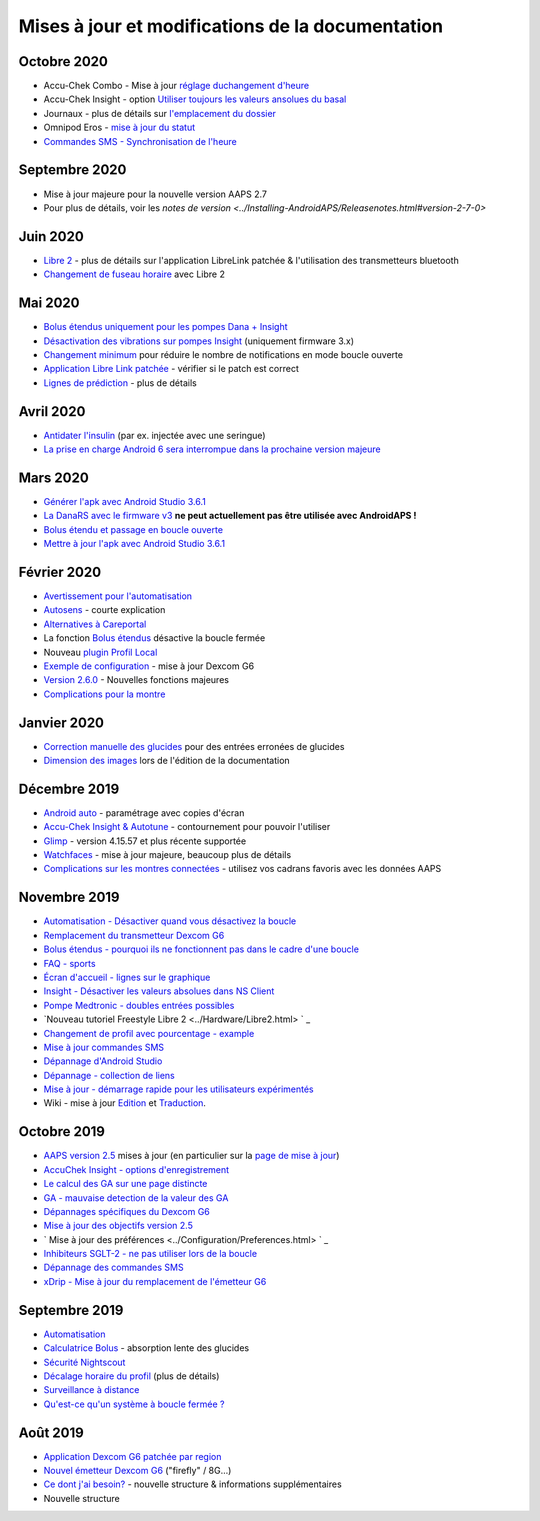 Mises à jour et modifications de la documentation
**************************************************
Octobre 2020
==================================================
* Accu-Chek Combo - Mise à jour `réglage duchangement d'heure <../Usage/Timezone-traveling.html#changements-d-heure>`_
* Accu-Chek Insight - option `Utiliser toujours les valeurs ansolues du basal <../Configuration/Accu-Chek-Insight-Pump.html#parametres-dans-aaps>`_
* Journaux - plus de détails sur `l'emplacement du dossier <../Usage/Accessing-logfiles.html>`_
* Omnipod Eros - `mise à jour du statut <../Getting-Started/Future-possible-Pump-Drivers.html#insulet-omnipod-avec-les-anciens-pods-eros-page-d-acceuil>`_
* `Commandes SMS - Synchronisation de l'heure <../Children/SMS-commands.html>`_
Septembre 2020
==================================================
* Mise à jour majeure pour la nouvelle version AAPS 2.7
* Pour plus de détails, voir les `notes de version <../Installing-AndroidAPS/Releasenotes.html#version-2-7-0>`
Juin 2020
==================================================
* `Libre 2 <../Hardware/Libre2.html>`_ - plus de détails sur l'application LibreLink patchée & l'utilisation des transmetteurs bluetooth
* `Changement de fuseau horaire <../Usage/Timezone-traveling.html>`_ avec Libre 2
Mai 2020
==================================================
* `Bolus étendus uniquement pour les pompes Dana + Insight <../Usage/Extended-Carbs.html#bolus-etendus-et-passage-en-boucle-ouverte-uniquement-pour-les-pompesdana-et-insight>`_
* `Désactivation des vibrations sur pompes Insight <../Configuration/Accu-Chek-Insight-Pump.html#vibration>`_ (uniquement firmware 3.x)
* `Changement minimum <../Configuration/Preferences.html#changement-minimum>`_ pour réduire le nombre de notifications en mode boucle ouverte
* `Application Libre Link patchée <../Hardware/Libre2.html#etape-1-construire-votre-propre-application-librelink-patchee>`_ - vérifier si le patch est correct
* `Lignes de prédiction <../Getting-Started/Screenshots.html#lignes-de-prediction>`_ - plus de détails
Avril 2020
==================================================
* `Antidater l'insulin <../Usage/CPbefore26.html#id1>`_ (par ex. injectée avec une seringue)
* `La prise en charge Android 6 sera interrompue dans la prochaine version majeure <../Module/module.html#phone>`_
Mars 2020
==================================================
* `Générer l'apk avec Android Studio 3.6.1 <../Installing-AndroidAPS/Building-APK.html>`_
* `La DanaRS avec le firmware v3 <../Configuration/DanaRS-Insulin-Pump.html>`_ **ne peut actuellement pas être utilisée avec AndroidAPS !**
* `Bolus étendu et passage en boucle ouverte <../Usage/Extended-Carbs.html#bolus-etendus-et-passage-a-en-boucle-ouverte>`_
* `Mettre à jour l'apk avec Android Studio 3.6.1 <../Installing-AndroidAPS/Update-to-new-version.html>`_
Février 2020
==================================================
* `Avertissement pour l'automatisation <../Usage/Automation.html#bonnes-pratiques-et-avertissements>`_
* `Autosens <../Usage/Open-APS-features.html#autosens>`_ - courte explication
* `Alternatives à Careportal <../Usage/CPbefore26.html>`_
* La fonction `Bolus étendus <../Usage/Extended-Carbs.html#bolus-etendu>`_ désactive la boucle fermée
* Nouveau `plugin Profil Local <../Configuration/Config-Builder.html#profil-local-recommande>`_
* `Exemple de configuration <../Getting-Started/Sample-Setup.html>`_ - mise à jour Dexcom G6
* `Version 2.6.0 <../Installing-AndroidAPS/Releasenotes.html#version-2-6-0>`_ - Nouvelles fonctions majeures
* `Complications pour la montre <../Configuration/Watchfaces.html>`_
Janvier 2020
==================================================
* `Correction manuelle des glucides <../Getting-Started/Screenshots.html#correction-de-glucides>`_ pour des entrées erronées de glucides
* `Dimension des images <../make-a-PR.html#taille-des-images>`_ lors de l'édition de la documentation
Décembre 2019
==================================================
* `Android auto <../Usage/Android-auto.html>`_ - paramétrage avec copies d'écran
* `Accu-Chek Insight & Autotune <../Configuration/Accu-Chek-Insight-Pump.html#settings-in-aaps>`_ - contournement pour pouvoir l'utiliser
* `Glimp <../Configuration/Config-Builder.html#bg-source>`_ - version 4.15.57 et plus récente supportée
* `Watchfaces <../Configuration/Watchfaces.html>`_ - mise à jour majeure, beaucoup plus de détails
* `Complications sur les montres connectées <../Configuration/Watchfaces.html#complications>`_ - utilisez vos cadrans favoris avec les données AAPS
Novembre 2019
==================================================
* `Automatisation - Désactiver quand vous désactivez la boucle <../Usage/Automation.html#remarque-importante>`_
* `Remplacement du transmetteur Dexcom G6 <../Configuration/xdrip.html#replace-transmitter>`_
* `Bolus étendus - pourquoi ils ne fonctionnent pas dans le cadre d'une boucle <../Usage/Extended-Carbs.html#extended-bolus>`_
* `FAQ - sports <../Getting-Started/FAQ.html#sports>`_
* `Écran d'accueil - lignes sur le graphique <../Getting-Started/Captures d'écran.html#section-e>`_
* `Insight - Désactiver les valeurs absolues dans NS Client <../Configuration/Accu-Chek-Insight-Pump.html#settings-in-aaps>`_
* `Pompe Medtronic - doubles entrées possibles <../Configuration/MedtronicPump.html>`_
* `Nouveau tutoriel Freestyle Libre 2 <../Hardware/Libre2.html> ` _
* `Changement de profil avec pourcentage - example <../Usage/Profiles.html>`_
* `Mise à jour commandes SMS <../Children/SMS-commandshtml>`_
* `Dépannage d'Android Studio <../Installing-AndroidAPS/troubleshooting_androidstudio.html>`_
* `Dépannage - collection de liens <../Usage/troubleshooting.html>`_
* `Mise à jour - démarrage rapide pour les utilisateurs expérimentés <../Installing-AndroidAPS/Update-to-new-version.html#quick-walk-through-for-experied-users>`_
* Wiki - mise à jour `Edition <../make-a-PR.html#syntaxe-du-code>`_ et `Traduction <../translations.html#traduire-les-pages-wiki>`_.

Octobre 2019
==================================================
* `AAPS version 2.5 <../Installing-AndroidAPS/Releasenotes.html#version-2-5-0>`_ mises à jour (en particulier sur la `page de mise à jour <../Installing-AndroidAPS/Update-to-new-version.html>`_)
* `AccuChek Insight - options d'enregistrement <../Configuration/Accu-Chek-Insight-Pump.html#settings-in-aaps>`_
* `Le calcul des GA sur une page distincte <../Usage/COB-calculation.html>`_
* `GA - mauvaise detection de la valeur des GA <../Usage/COB-calculation.html#detection-of-wrong-cob-values>`_
* `Dépannages spécifiques du Dexcom G6 <../Hardware/DexcomG6.html#dexcom-g6-specific-troubleshooting>`_
* `Mise à jour des objectifs version 2.5 <../Usage/Objectives.html>`_
* ` Mise à jour des préférences <../Configuration/Preferences.html> ` _
* `Inhibiteurs SGLT-2 - ne pas utiliser lors de la boucle <../Module/module.html#no-use-of-sglt-2-inhibitors>`_
* `Dépannage des commandes SMS <../Children/SMS-Commands.html#troubleshooting>`_
* `xDrip - Mise à jour du remplacement de l'émetteur G6 <../Configuration/xdrip.html#replace-transmitter>`_

Septembre 2019
==================================================
* `Automatisation <../Usage/Automation.html>`_
* `Calculatrice Bolus <../Getting-Started/Screenshots.html#slow-carb-absorption>`_ - absorption lente des glucides
* `Sécurité Nightscout <../Installing-AndroidAPS/Nightscout.html#security-considerations>`_
* `Décalage horaire du profil <../Usage/Profiles.html#timeshift>`_ (plus de détails)
* `Surveillance à distance <../Children/Children.html>`_
* `Qu'est-ce qu'un système à boucle fermée ? <../Getting-Started/ClosedLoop.html>`_

Août 2019
==================================================
* `Application Dexcom G6 patchée par region <../Hardware/DexcomG6.html#if-using-g6-with-patched-dexcom-app>`_
* `Nouvel émetteur Dexcom G6 <../Configuration/xdrip.html#connect-g6-transmitter-for-the-first-time>`_ ("firefly" / 8G...)
* `Ce dont j'ai besoin? <../index.html#what-do-i-need>`_ - nouvelle structure & informations supplémentaires
* Nouvelle structure
